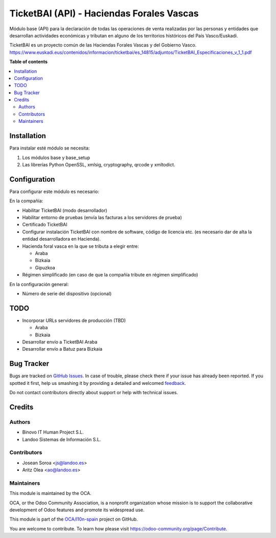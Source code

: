 ==========================================
TicketBAI (API) - Haciendas Forales Vascas
==========================================

.. |badge1| image:: https://img.shields.io/badge/maturity-Beta-yellow.png
    :target: https://odoo-community.org/page/development-status
    :alt: Beta
.. |badge2| image:: https://img.shields.io/badge/licence-AGPL--3-blue.png
    :target: http://www.gnu.org/licenses/agpl-3.0-standalone.html
    :alt: License: AGPL-3
.. |badge3| image:: https://img.shields.io/badge/github-OCA%2Fl10n--spain-lightgray.png?logo=github
    :target: https://github.com/OCA/l10n-spain/tree/13.0/l10n_es_ticketbai_api
    :alt: OCA/l10n-spain

|badge1| |badge2| |badge3|

Módulo base (API) para la declaración de todas las operaciones de venta realizadas por las personas y entidades
que desarrollan actividades económicas y tributan en alguno de los territorios históricos del País Vasco/Euskadi.

TicketBAI es un proyecto común de las Haciendas Forales Vascas
y del Gobierno Vasco.
https://www.euskadi.eus/contenidos/informacion/ticketbai/es_14815/adjuntos/TicketBAI_Especificaciones_v_1_1.pdf

**Table of contents**

.. contents::
   :local:

Installation
============

Para instalar esté módulo se necesita:

#. Los módulos base y base_setup
#. Las librerías Python OpenSSL, xmlsig, cryptography, qrcode y xmltodict.

Configuration
=============

Para configurar este módulo es necesario:

En la compañía:

* Habilitar TicketBAI (modo desarrollador)
* Habilitar entorno de pruebas (envía las facturas a los servidores de prueba)
* Certificado TicketBAI
* Configurar instalación TicketBAI con nombre de software, código de licencia etc. (es necesario dar de alta la entidad desarrolladora en Hacienda).
* Hacienda foral vasca en la que se tributa a elegir entre:

  * Araba
  * Bizkaia
  * Gipuzkoa

* Régimen simplificado (en caso de que la compañía tribute en régimen simplificado)

En la configuración general:

* Número de serie del dispositivo (opcional)


TODO
====

* Incorporar URLs servidores de producción (TBD)

  * Araba
  * Bizkaia

* Desarrollar envío a TicketBAI Araba

* Desarrollar envío a Batuz para Bizkaia

Bug Tracker
===========

Bugs are tracked on `GitHub Issues <https://github.com/OCA/l10n-spain/issues>`_.
In case of trouble, please check there if your issue has already been reported.
If you spotted it first, help us smashing it by providing a detailed and welcomed
`feedback <https://github.com/OCA/l10n-spain/issues/new?body=module:%20l10n_es_ticketbai_api%0Aversion:%2013.0%0A%0A**Steps%20to%20reproduce**%0A-%20...%0A%0A**Current%20behavior**%0A%0A**Expected%20behavior**>`_.

Do not contact contributors directly about support or help with technical issues.

Credits
=======

Authors
~~~~~~~

* Binovo IT Human Project S.L.
* Landoo Sistemas de Información S.L.

Contributors
~~~~~~~~~~~~

* Josean Soroa <js@landoo.es>
* Aritz Olea <ao@landoo.es>

Maintainers
~~~~~~~~~~~

This module is maintained by the OCA.

.. image:: https://odoo-community.org/logo.png
   :alt: Odoo Community Association
   :target: https://odoo-community.org

OCA, or the Odoo Community Association, is a nonprofit organization whose
mission is to support the collaborative development of Odoo features and
promote its widespread use.

This module is part of the `OCA/l10n-spain <https://github.com/OCA/l10n-spain/tree/13.0/l10n_es_ticketbai_api>`_ project on GitHub.

You are welcome to contribute. To learn how please visit https://odoo-community.org/page/Contribute.
